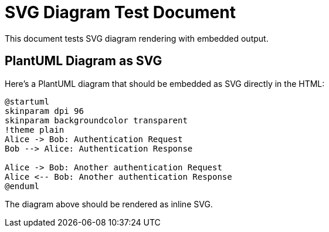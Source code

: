 = SVG Diagram Test Document
:icons: font

This document tests SVG diagram rendering with embedded output.

== PlantUML Diagram as SVG

Here's a PlantUML diagram that should be embedded as SVG directly in the HTML:

[plantuml, embedded-svg-diagram, svg, width=294, height=223]
----
@startuml
skinparam dpi 96
skinparam backgroundcolor transparent
!theme plain
Alice -> Bob: Authentication Request
Bob --> Alice: Authentication Response

Alice -> Bob: Another authentication Request
Alice <-- Bob: Another authentication Response
@enduml
----

The diagram above should be rendered as inline SVG.